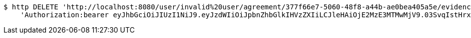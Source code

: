 [source,bash]
----
$ http DELETE 'http://localhost:8080/user/invalid%20user/agreement/377f66e7-5060-48f8-a44b-ae0bea405a5e/evidence/7d793c67-10e8-419b-8137-be9758594184/' \
    'Authorization:bearer eyJhbGciOiJIUzI1NiJ9.eyJzdWIiOiJpbnZhbGlkIHVzZXIiLCJleHAiOjE2MzE3MTMwMjV9.03SvqIstHrxbLIuEgmUs6r8jA0dAopK9tXtBnrvWyXs'
----